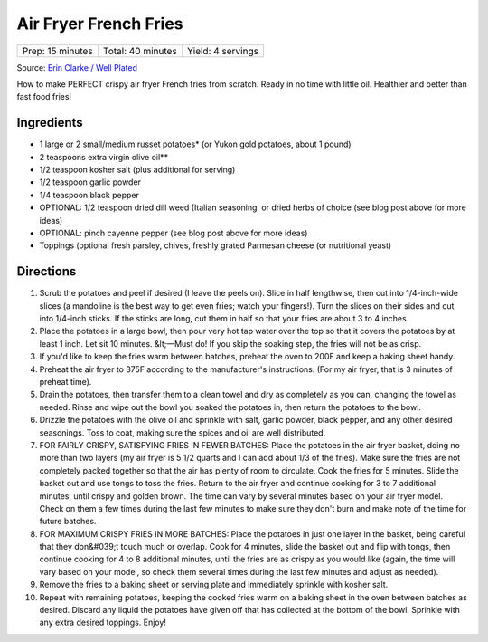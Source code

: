 Air Fryer French Fries
======================

+------------------+-------------------+-------------------+
| Prep: 15 minutes | Total: 40 minutes | Yield: 4 servings |
+------------------+-------------------+-------------------+

Source: `Erin Clarke / Well Plated <https://www.wellplated.com/air-fryer-french-fries/>`__

How to make PERFECT crispy air fryer French fries from scratch. Ready in no
time with little oil. Healthier and better than fast food fries!

Ingredients
-----------

- 1 large or 2 small/medium russet potatoes* (or Yukon gold potatoes, about 1 pound)
- 2 teaspoons extra virgin olive oil**
- 1/2 teaspoon kosher salt (plus additional for serving)
- 1/2 teaspoon garlic powder
- 1/4 teaspoon black pepper
- OPTIONAL: 1/2 teaspoon dried dill weed (Italian seasoning, or dried herbs of choice (see blog post above for more ideas)
- OPTIONAL: pinch cayenne pepper (see blog post above for more ideas)
- Toppings (optional fresh parsley, chives, freshly grated Parmesan cheese (or nutritional yeast)

Directions
----------

1. Scrub the potatoes and peel if desired (I leave the peels on). Slice in
   half lengthwise, then cut into 1/4-inch-wide slices (a mandoline is the
   best way to get even fries; watch your fingers!). Turn the slices on
   their sides and cut into 1/4-inch sticks. If the sticks are long, cut
   them in half so that your fries are about 3 to 4 inches.
2. Place the potatoes in a large bowl, then pour very hot tap water over
   the top so that it covers the potatoes by at least 1 inch. Let sit 10
   minutes. &lt;—Must do! If you skip the soaking step, the fries will not
   be as crisp.
3. If you'd like to keep the fries warm between batches, preheat the oven
   to 200F and keep a baking sheet handy.
4. Preheat the air fryer to 375F according to the manufacturer's
   instructions. (For my air fryer, that is 3 minutes of preheat time).
5. Drain the potatoes, then transfer them to a clean towel and dry as
   completely as you can, changing the towel as needed. Rinse and wipe out
   the bowl you soaked the potatoes in, then return the potatoes to the
   bowl.
6. Drizzle the potatoes with the olive oil and sprinkle with salt, garlic
   powder, black pepper, and any other desired seasonings. Toss to coat,
   making sure the spices and oil are well distributed.
7. FOR FAIRLY CRISPY, SATISFYING FRIES IN FEWER BATCHES: Place the potatoes
   in the air fryer basket, doing no more than two layers (my air fryer is
   5 1/2 quarts and I can add about 1/3 of the fries). Make sure the fries
   are not completely packed together so that the air has plenty of room to
   circulate. Cook the fries for 5 minutes. Slide the basket out and use
   tongs to toss the fries. Return to the air fryer and continue cooking
   for 3 to 7 additional minutes, until crispy and golden brown. The time
   can vary by several minutes based on your air fryer model. Check on them
   a few times during the last few minutes to make sure they don't burn and
   make note of the time for future batches.
8. FOR MAXIMUM CRISPY FRIES IN MORE BATCHES: Place the potatoes in just one
   layer in the basket, being careful that they don&#039;t touch much or
   overlap. Cook for 4 minutes, slide the basket out and flip with tongs,
   then continue cooking for 4 to 8 additional minutes, until the fries are
   as crispy as you would like (again, the time will vary based on your
   model, so check them several times during the last few minutes and
   adjust as needed).
9. Remove the fries to a baking sheet or serving plate and immediately
   sprinkle with kosher salt.
10. Repeat with remaining potatoes, keeping the cooked fries warm on a
    baking sheet in the oven between batches as desired. Discard any liquid
    the potatoes have given off that has collected at the bottom of the
    bowl. Sprinkle with any extra desired toppings. Enjoy!
